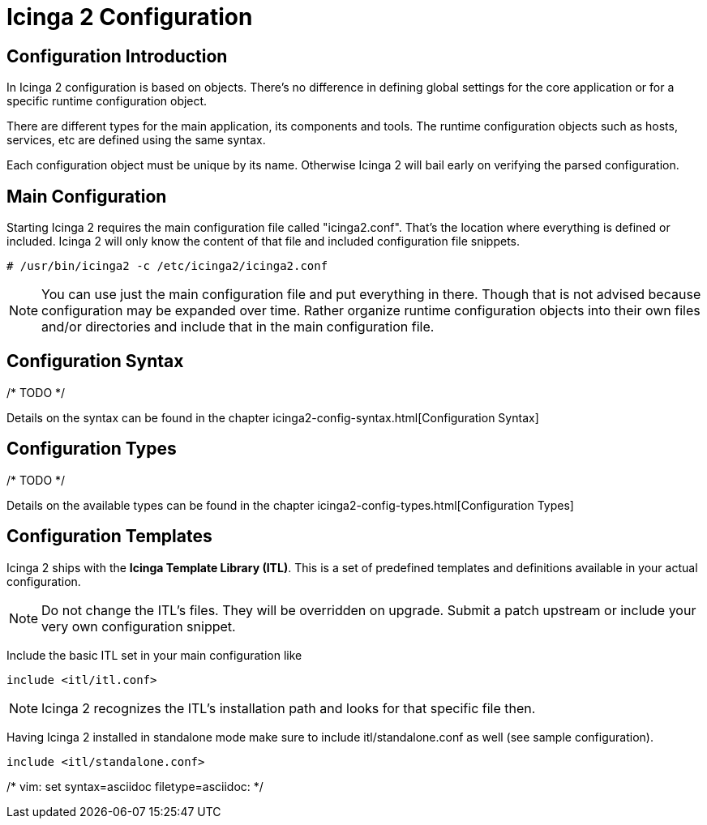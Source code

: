 Icinga 2 Configuration
======================

:keywords:	Icinga, documentation, index
:description:	Main index of Icinga 2 documentation

Configuration Introduction
--------------------------

In Icinga 2 configuration is based on objects. There's no difference in defining
global settings for the core application or for a specific runtime configuration
object.

There are different types for the main application, its components and tools.
The runtime configuration objects such as hosts, services, etc are defined using
the same syntax.

Each configuration object must be unique by its name. Otherwise Icinga 2 will
bail early on verifying the parsed configuration.

Main Configuration
------------------

Starting Icinga 2 requires the main configuration file called "icinga2.conf".
That's the location where everything is defined or included. Icinga 2 will only
know the content of that file and included configuration file snippets.

----
# /usr/bin/icinga2 -c /etc/icinga2/icinga2.conf
----

NOTE: You can use just the main configuration file and put everything in there.
Though that is not advised because configuration may be expanded over time.
Rather organize runtime configuration objects into their own files and/or
directories and include that in the main configuration file.

Configuration Syntax
--------------------

/* TODO */

Details on the syntax can be found in the chapter
icinga2-config-syntax.html[Configuration Syntax]


Configuration Types
-------------------

/* TODO */

Details on the available types can be found in the chapter
icinga2-config-types.html[Configuration Types]


Configuration Templates
-----------------------

Icinga 2 ships with the *Icinga Template Library (ITL)*. This is a set of
predefined templates and definitions available in your actual configuration.

NOTE: Do not change the ITL's files. They will be overridden on upgrade. Submit
a patch upstream or include your very own configuration snippet.

Include the basic ITL set in your main configuration like

----
include <itl/itl.conf>
----

NOTE: Icinga 2 recognizes the ITL's installation path and looks for that
specific file then.

Having Icinga 2 installed in standalone mode make sure to include
itl/standalone.conf as well (see sample configuration).

----
include <itl/standalone.conf>
----

/* vim: set syntax=asciidoc filetype=asciidoc: */
